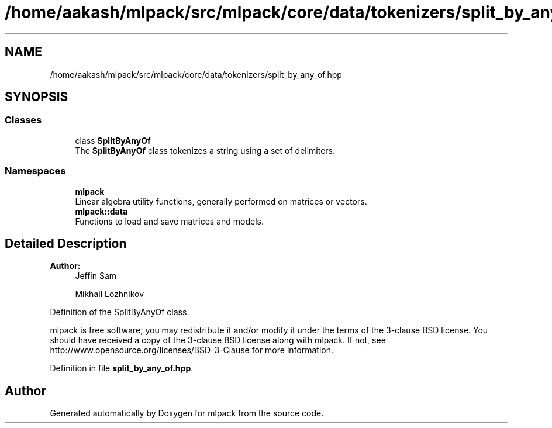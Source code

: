 .TH "/home/aakash/mlpack/src/mlpack/core/data/tokenizers/split_by_any_of.hpp" 3 "Sun Aug 22 2021" "Version 3.4.2" "mlpack" \" -*- nroff -*-
.ad l
.nh
.SH NAME
/home/aakash/mlpack/src/mlpack/core/data/tokenizers/split_by_any_of.hpp
.SH SYNOPSIS
.br
.PP
.SS "Classes"

.in +1c
.ti -1c
.RI "class \fBSplitByAnyOf\fP"
.br
.RI "The \fBSplitByAnyOf\fP class tokenizes a string using a set of delimiters\&. "
.in -1c
.SS "Namespaces"

.in +1c
.ti -1c
.RI " \fBmlpack\fP"
.br
.RI "Linear algebra utility functions, generally performed on matrices or vectors\&. "
.ti -1c
.RI " \fBmlpack::data\fP"
.br
.RI "Functions to load and save matrices and models\&. "
.in -1c
.SH "Detailed Description"
.PP 

.PP
\fBAuthor:\fP
.RS 4
Jeffin Sam 
.PP
Mikhail Lozhnikov
.RE
.PP
Definition of the SplitByAnyOf class\&.
.PP
mlpack is free software; you may redistribute it and/or modify it under the terms of the 3-clause BSD license\&. You should have received a copy of the 3-clause BSD license along with mlpack\&. If not, see http://www.opensource.org/licenses/BSD-3-Clause for more information\&. 
.PP
Definition in file \fBsplit_by_any_of\&.hpp\fP\&.
.SH "Author"
.PP 
Generated automatically by Doxygen for mlpack from the source code\&.
